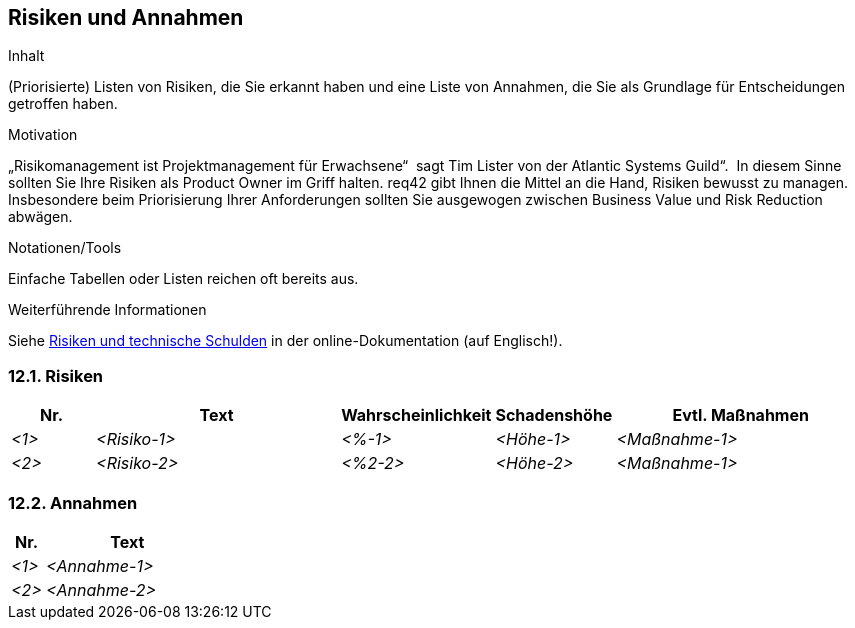 [[section-Risiken-und-Annahmen]]
== Risiken und Annahmen

[role="req42help"]
****
.Inhalt
(Priorisierte) Listen von Risiken, die Sie erkannt haben und eine Liste von Annahmen, die Sie als Grundlage für Entscheidungen getroffen haben.

.Motivation
„Risikomanagement ist Projektmanagement für Erwachsene“  sagt Tim Lister von der Atlantic Systems Guild“.  In diesem Sinne sollten Sie Ihre Risiken als Product Owner im Griff halten.
req42 gibt Ihnen die Mittel an die Hand, Risiken bewusst zu managen. Insbesondere beim Priorisierung Ihrer Anforderungen sollten Sie ausgewogen zwischen Business Value und Risk Reduction abwägen.

.Notationen/Tools
Einfache Tabellen oder Listen reichen oft bereits aus.


.Weiterführende Informationen

Siehe https://docs.arc42.org/section-11/[Risiken und technische Schulden] in der online-Dokumentation (auf Englisch!).
****

=== 12.1. Risiken
[cols="1,3,1,1,3" options="header"]
|===
|Nr. |Text |Wahrscheinlichkeit |Schadenshöhe | Evtl. Maßnahmen
| _<1>_ | _<Risiko-1>_ | _<%-1>_ | _<Höhe-1>_ |_<Maßnahme-1>_
| _<2>_ | _<Risiko-2>_ | _<%2-2>_ | _<Höhe-2>_ |_<Maßnahme-1>_
|===

=== 12.2. Annahmen
[cols="1,5" options="header"]
|===
|Nr. |Text 
| _<1>_ | _<Annahme-1>_ 
| _<2>_ | _<Annahme-2>_ 
|===
